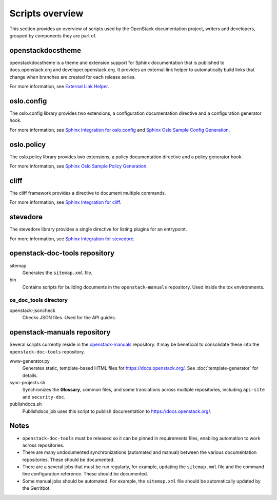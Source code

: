 ================
Scripts overview
================

This section provides an overview of scripts used by the OpenStack
documentation project, writers and developers, grouped by components they are
part of.

openstackdocstheme
~~~~~~~~~~~~~~~~~~

openstackdocstheme is a theme and extension support for Sphinx documentation
that is published to docs.openstack.org and developer.openstack.org. It
provides an external link helper to automatically build links that change when
branches are created for each release series.

For more information, see
`External Link Helper <https://docs.openstack.org/openstackdocstheme/latest/#external-link-helper>`_.

oslo.config
~~~~~~~~~~~

The oslo.config library provides two extensions, a configuration documentation
directive and a configuration generator hook.

For more information, see `Sphinx Integration for oslo.config
<https://docs.openstack.org/oslo.config/latest/reference/sphinxext.html>`_
and `Sphinx Oslo Sample Config Generation
<https://docs.openstack.org/oslo.config/latest/reference/sphinxconfiggen.html>`_.

oslo.policy
~~~~~~~~~~~

The oslo.policy library provides two extensions, a policy documentation
directive and a policy generator hook.

For more information, see `Sphinx Oslo Sample Policy Generation
<https://docs.openstack.org/oslo.policy/latest/user/sphinxpolicygen.html>`_.

cliff
~~~~~

The cliff framework provides a directive to document multiple commands.

For more information, see `Sphinx Integration for cliff
<https://docs.openstack.org/cliff/latest/user/sphinxext.html>`_.

stevedore
~~~~~~~~~

The stevedore library provides a single directive for listing plugins for an
entrypoint.

For more information, see `Sphinx Integration for stevedore
<https://docs.openstack.org/stevedore/latest/user/sphinxext.html>`_.

openstack-doc-tools repository
~~~~~~~~~~~~~~~~~~~~~~~~~~~~~~

sitemap
  Generates the ``sitemap.xml`` file.

bin
  Contains scripts for building documents in the ``openstack-manuals``
  repository. Used inside the tox environments.

os_doc_tools directory
----------------------

openstack-jsoncheck
  Checks JSON files. Used for the API guides.


openstack-manuals repository
~~~~~~~~~~~~~~~~~~~~~~~~~~~~

Several scripts currently reside in the `openstack-manuals
<https://github.com/openstack/openstack-manuals>`_ repository. It may be
beneficial to consolidate these into the ``openstack-doc-tools`` repository.

www-generator.py
  Generates static, template-based HTML files for
  https://docs.openstack.org/. See :doc:`template-generator` for details.

sync-projects.sh
  Synchronizes the **Glossary**, common files, and some translations
  across multiple repositories, including ``api-site`` and ``security-doc``.

publishdocs.sh
  Publishdocs job uses this script to publish documentation to
  https://docs.openstack.org/.

Notes
~~~~~

- ``openstack-doc-tools`` must be released so it can be pinned in requirements
  files, enabling automation to work across repositories.

- There are many undocumented synchronizations (automated and manual) between
  the various documentation repositories. These should be documented.

- There are a several jobs that must be run regularly, for example, updating
  the ``sitemap.xml`` file and the command line configuration reference. These
  should be documented.

- Some manual jobs should be automated. For example, the ``sitemap.xml`` file
  should be automatically updated by the Gerritbot.
